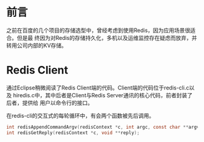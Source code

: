 
* 前言
之前在百度的几个项目的存储选型中，曾经考虑到使用Redis，因为应用场景很适合。但是最
终因为对Redis的存储持久化，多机以及运维监控存在疑虑而放弃，并转用公司内部的KV存储。

* Redis Client
通过Eclipse稍微阅读了Redis Client端的代码。Client端的代码位于redis-cli.c以及
hiredis.c中，其中后者是Client与Redis Server通讯的核心代码，前者封装了后者，提供给
用户以命令行的接口。

在redis-cli的交互式的每轮循环中，有会两个函数被先后调用。
#+begin_src C
int redisAppendCommandArgv(redisContext *c, int argc, const char **argv, const size_t *argvlen);
int redisGetReply(redisContext *c, void **reply);
#+end_src

